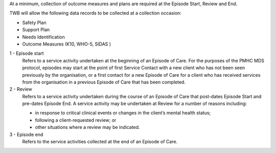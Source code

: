 At a minimum, collection of outcome measures and plans are required at the
Episode Start, Review and End.

TWB will allow the following data records to be collected at a collection occasion:

*	Safety Plan
*	Support Plan
*	Needs Identification
* Outcome Measures (K10, WHO-5, SIDAS )

1 - Episode start
  Refers to a service activity undertaken at the beginning of an Episode of
  Care. For the purposes of the PMHC MDS protocol, episodes may start at the
  point of first Service Contact with a new client who has not been seen
  previously by the organisation, or a first contact for a new Episode of
  Care for a client who has received services from the organisation in a
  previous Episode of Care that has been completed.

2 - Review
  Refers to a service activity undertaken during the course of an Episode of
  Care that post-dates Episode Start and pre-dates Episode End. A service
  activity may be undertaken at Review for a number of reasons including:

  - in response to critical clinical events or changes in the client’s mental
    health status;
  - following a client-requested review; or
  - other situations where a review may be indicated.

3 - Episode end
  Refers to the service activities collected at the end of an Episode of Care.

